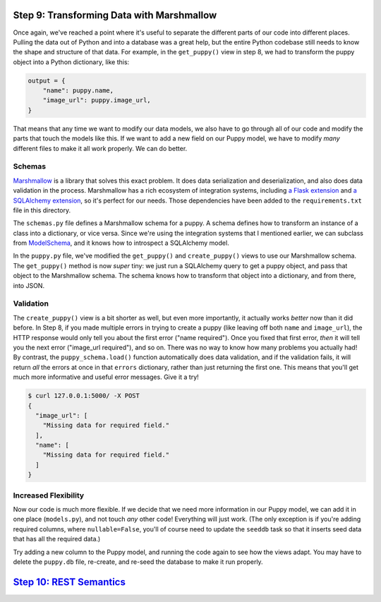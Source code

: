 Step 9: Transforming Data with Marshmallow
==========================================

Once again, we've reached a point where it's useful to separate the different
parts of our code into different places. Pulling the data out of Python and
into a database was a great help, but the entire Python codebase still needs
to know the shape and structure of that data. For example, in the
``get_puppy()`` view in step 8, we had to transform the puppy object into
a Python dictionary, like this:

.. code-block:: python

    output = {
        "name": puppy.name,
        "image_url": puppy.image_url,
    }

That means that any time we want to modify our data models, we also have to
go through all of our code and modify the parts that touch the models like
this. If we want to add a new field on our Puppy model, we have to modify
*many* different files to make it all work properly. We can do better.

Schemas
-------

Marshmallow_ is a library that solves this exact problem. It does data
serialization and deserialization, and also does data validation in the
process. Marshmallow has a rich ecosystem of integration systems, including
`a Flask extension`_ and `a SQLAlchemy extension`_, so it's perfect for our
needs. Those dependencies have been added to the ``requirements.txt`` file in
this directory.

The ``schemas.py`` file defines a Marshmallow schema for a puppy. A schema
defines how to transform an instance of a class into a dictionary, or vice
versa. Since we're using the integration systems that I mentioned earlier,
we can subclass from ModelSchema_, and it knows how to introspect a
SQLAlchemy model.

In the ``puppy.py`` file, we've modified the ``get_puppy()`` and
``create_puppy()`` views to use our Marshmallow schema. The ``get_puppy()``
method is now *super* tiny: we just run a SQLAlchemy query to get a puppy
object, and pass that object to the Marshmallow schema. The schema knows
how to transform that object into a dictionary, and from there, into JSON.

Validation
----------

The ``create_puppy()`` view is a bit shorter as well, but even more importantly,
it actually works *better* now than it did before. In Step 8, if you made
multiple errors in trying to create a puppy (like leaving off both ``name``
and ``image_url``), the HTTP response would only tell you about the first
error ("name required"). Once you fixed that first error, *then* it will tell
you the next error ("image_url required"), and so on. There was no way to know
how many problems you actually had! By contrast, the ``puppy_schema.load()``
function automatically does data validation, and if the validation fails,
it will return *all* the errors at once in that ``errors`` dictionary, rather
than just returning the first one. This means that you'll get much more
informative and useful error messages. Give it a try!

.. code-block:: bash

    $ curl 127.0.0.1:5000/ -X POST
    {
      "image_url": [
        "Missing data for required field."
      ],
      "name": [
        "Missing data for required field."
      ]
    }

Increased Flexibility
---------------------

Now our code is much more flexible. If we decide that we need more information
in our Puppy model, we can add it in one place (``models.py``), and not touch
*any* other code! Everything will just work. (The only exception is if you're
adding required columns, where ``nullable=False``, you'll of course need to
update the ``seeddb`` task so that it inserts seed data that has all the
required data.)

Try adding a new column to the Puppy model, and running the code again to see
how the views adapt. You may have to delete the ``puppy.db`` file, re-create,
and re-seed the database to make it run properly.

`Step 10: REST Semantics <https://github.com/singingwolfboy/build-a-flask-api/tree/master/step10>`_
=========================

.. _Marshmallow: https://marshmallow.readthedocs.org/
.. _a Flask extension: https://flask-marshmallow.readthedocs.org
.. _a SQLAlchemy extension: https://marshmallow-sqlalchemy.readthedocs.org
.. _ModelSchema: https://marshmallow-sqlalchemy.readthedocs.org/en/latest/api_reference.html#marshmallow_sqlalchemy.ModelSchema
